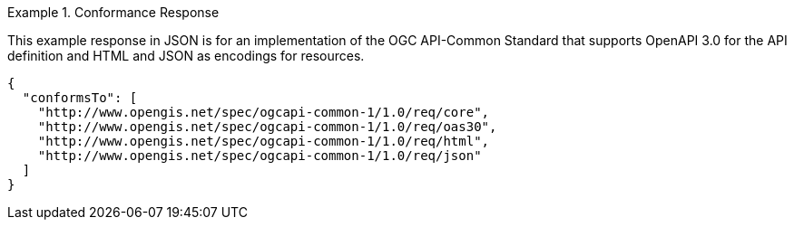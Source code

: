 .Conformance Response
=================
This example response in JSON is for an implementation of the OGC API-Common Standard that supports OpenAPI 3.0 for the API definition and HTML and JSON as encodings for resources.

[source,JSON]
----
{
  "conformsTo": [
    "http://www.opengis.net/spec/ogcapi-common-1/1.0/req/core",
    "http://www.opengis.net/spec/ogcapi-common-1/1.0/req/oas30",
    "http://www.opengis.net/spec/ogcapi-common-1/1.0/req/html",
    "http://www.opengis.net/spec/ogcapi-common-1/1.0/req/json"
  ]
}
----
=================
